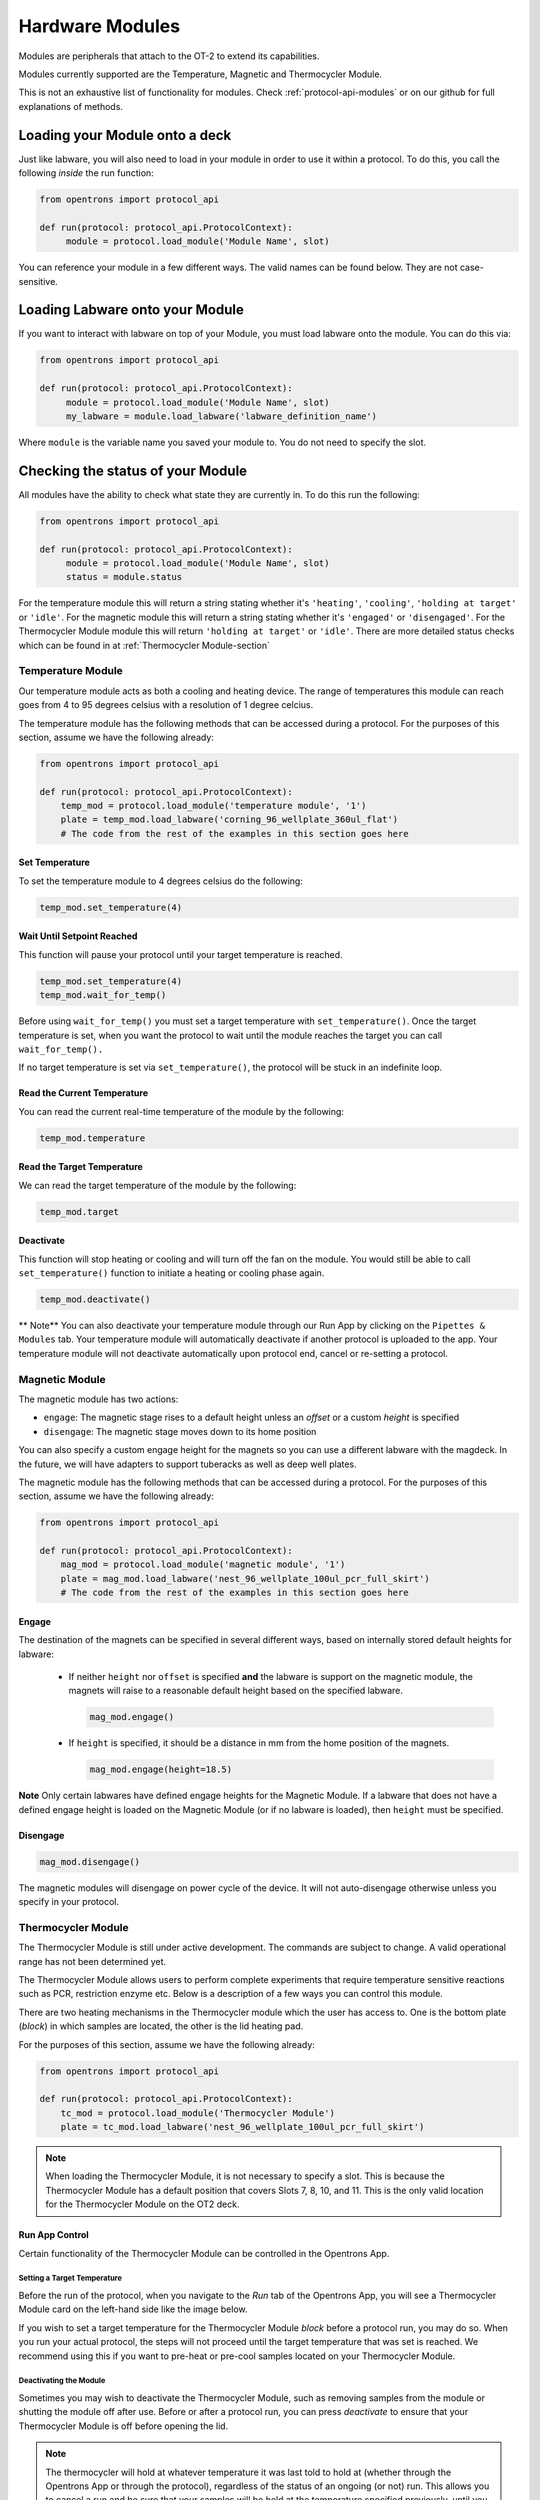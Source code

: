 .. _new_modules:

################
Hardware Modules
################

Modules are peripherals that attach to the OT-2 to extend its capabilities.

Modules currently supported are the Temperature, Magnetic and Thermocycler Module.

This is not an exhaustive list of functionality for modules. Check :ref:`protocol-api-modules` or on
our github for full explanations of methods.


Loading your Module onto a deck
===============================
Just like labware, you will also need to load in your module in order to use it
within a protocol. To do this, you call the following *inside* the run function:

.. code-block:: python

    from opentrons import protocol_api

    def run(protocol: protocol_api.ProtocolContext):
         module = protocol.load_module('Module Name', slot)


You can reference your module in a few different ways. The valid names can be found below. They are not case-sensitive.

+--------------------------+-----------------------------------------------+
|        Module Type       |               Nickname(s)                     |
+==========================+===============================================+
| ``Temperature Module``   | ``'Temperature Module'``, ``'tempdeck'``      |
+--------------------------+-----------------------------------------------+
| ``Magnetic Module``      | ``'Magnetic Module'``, ``'magdeck'``          |
+--------------------------+-----------------------------------------------+
| ``Thermocycler Module``  | ``'Thermocycler Module'``, ``'Thermocycler Module'`` |
+--------------------------+-----------------------------------------------+

Loading Labware onto your Module
================================
If you want to interact with labware on top of your Module, you must load labware
onto the module. You can do this via:

.. code-block:: python

    from opentrons import protocol_api

    def run(protocol: protocol_api.ProtocolContext):
         module = protocol.load_module('Module Name', slot)
         my_labware = module.load_labware('labware_definition_name')

Where ``module`` is the variable name you saved your module to. You do not need to specify the slot.

Checking the status of your Module
==================================
All modules have the ability to check what state they are currently in. To do this run the following:

.. code-block:: python

    from opentrons import protocol_api

    def run(protocol: protocol_api.ProtocolContext):
         module = protocol.load_module('Module Name', slot)
         status = module.status

For the temperature module this will return a string stating whether it's ``'heating'``, ``'cooling'``, ``'holding at target'`` or ``'idle'``.
For the magnetic module this will return a string stating whether it's ``'engaged'`` or ``'disengaged'``.
For the Thermocycler Module module this will return ``'holding at target'`` or ``'idle'``. There are more detailed status checks which can be found in at :ref:`Thermocycler Module-section`

******************
Temperature Module
******************

Our temperature module acts as both a cooling and heating device. The range
of temperatures this module can reach goes from 4 to 95 degrees celsius with a resolution of 1 degree celcius.

The temperature module has the following methods that can be accessed during a protocol. For the purposes of this
section, assume we have the following already:

.. code-block:: python

    from opentrons import protocol_api

    def run(protocol: protocol_api.ProtocolContext):
        temp_mod = protocol.load_module('temperature module', '1')
        plate = temp_mod.load_labware('corning_96_wellplate_360ul_flat')
        # The code from the rest of the examples in this section goes here

Set Temperature
^^^^^^^^^^^^^^^
To set the temperature module to 4 degrees celsius do the following:

.. code-block:: python

    temp_mod.set_temperature(4)

Wait Until Setpoint Reached
^^^^^^^^^^^^^^^^^^^^^^^^^^^
This function will pause your protocol until your target temperature is reached.

.. code-block:: python

    temp_mod.set_temperature(4)
    temp_mod.wait_for_temp()

Before using ``wait_for_temp()`` you must set a target temperature with ``set_temperature()``.
Once the target temperature is set, when you want the protocol to wait until the module
reaches the target you can call ``wait_for_temp().``

If no target temperature is set via ``set_temperature()``, the protocol will be stuck in
an indefinite loop.

Read the Current Temperature
^^^^^^^^^^^^^^^^^^^^^^^^^^^^
You can read the current real-time temperature of the module by the following:

.. code-block:: python

    temp_mod.temperature

Read the Target Temperature
^^^^^^^^^^^^^^^^^^^^^^^^^^^
We can read the target temperature of the module by the following:

.. code-block:: python

    temp_mod.target

Deactivate
^^^^^^^^^^
This function will stop heating or cooling and will turn off the fan on the module.
You would still be able to call ``set_temperature()`` function to initiate a heating
or cooling phase again.

.. code-block:: python

    temp_mod.deactivate()

** Note**
You can also deactivate your temperature module through our Run App by
clicking on the ``Pipettes & Modules`` tab. Your temperature module will automatically
deactivate if another protocol is uploaded to the app. Your temperature module will
not deactivate automatically upon protocol end, cancel or re-setting a protocol.


***************
Magnetic Module
***************

The magnetic module has two actions:

- ``engage``: The magnetic stage rises to a default height unless an *offset* or a custom *height* is specified
- ``disengage``: The magnetic stage moves down to its home position

You can also specify a custom engage height for the magnets so you can use a different labware with the magdeck.
In the future, we will have adapters to support tuberacks as well as deep well plates.

The magnetic module has the following methods that can be accessed during a protocol. For the purposes of this
section, assume we have the following already:

.. code-block:: python

    from opentrons import protocol_api

    def run(protocol: protocol_api.ProtocolContext):
        mag_mod = protocol.load_module('magnetic module', '1')
        plate = mag_mod.load_labware('nest_96_wellplate_100ul_pcr_full_skirt')
        # The code from the rest of the examples in this section goes here

Engage
^^^^^^

The destination of the magnets can be specified in several different
ways, based on internally stored default heights for labware:

   - If neither ``height`` nor ``offset`` is specified **and** the labware is support on the magnetic module,
     the magnets will raise to a reasonable default height based on the specified
     labware.

     .. code-block:: python

         mag_mod.engage()

   - If ``height`` is specified, it should be a distance in mm from the
     home position of the magnets.

     .. code-block:: python

        mag_mod.engage(height=18.5)

**Note** Only certain labwares have defined engage heights for the Magnetic
Module. If a labware that does not have a defined engage height is
loaded on the Magnetic Module (or if no labware is loaded), then
``height`` must be specified.

Disengage
^^^^^^^^^
.. code-block:: python

   mag_mod.disengage()

The magnetic modules will disengage on power cycle of the device. It will not auto-disengage otherwise
unless you specify in your protocol.


.. _Thermocycler Module-section:

*******************
Thermocycler Module
*******************

The Thermocycler Module is still under active development. The commands are subject to change. A valid operational range has not been determined yet.

The Thermocycler Module allows users to perform complete experiments that require temperature sensitive reactions
such as PCR, restriction enzyme etc. Below is a description of a few ways you can control this module.

There are two heating mechanisms in the Thermocycler module which the user has access to. One is the bottom plate (`block`) in which samples are located,
the other is the lid heating pad.

For the purposes of this section, assume we have the following already:

.. code-block:: python

    from opentrons import protocol_api

    def run(protocol: protocol_api.ProtocolContext):
        tc_mod = protocol.load_module('Thermocycler Module')
        plate = tc_mod.load_labware('nest_96_wellplate_100ul_pcr_full_skirt')

.. note::

    When loading the Thermocycler Module, it is not necessary to specify a slot.
    This is because the Thermocycler Module has a default position that covers Slots 7, 8, 10, and 11.
    This is the only valid location for the Thermocycler Module on the OT2 deck.

Run App Control
^^^^^^^^^^^^^^^
Certain functionality of the Thermocycler Module can be controlled in the Opentrons App.

Setting a Target Temperature
++++++++++++++++++++++++++++
Before the run of the protocol, when you navigate to the `Run` tab of the Opentrons App, you will
see a Thermocycler Module card on the left-hand side like the image below.

.. image:: ../img/modules/set_target.png

If you wish to set a target temperature for the Thermocycler Module `block` before a protocol run, you may do so.
When you run your actual protocol, the steps will not proceed until the target temperature that was set is reached.
We recommend using this if you want to pre-heat or pre-cool samples located on your Thermocycler Module.

Deactivating the Module
+++++++++++++++++++++++
Sometimes you may wish to deactivate the Thermocycler Module, such as removing samples from the module or shutting the
module off after use. Before or after a protocol run, you can press `deactivate` to ensure that your Thermocycler Module is off before
opening the lid.

.. image:: ../img/modules/deactivate_tc.png

.. note::

    The thermocycler will hold at whatever temperature it was last told to hold at (whether through the
    Opentrons App or through the protocol), regardless of the status of an ongoing (or not) run.
    This allows you to cancel a run and be sure that your samples will be held at the temperature specified previously,
    until you decide to deactivate the module from the Opentrons App as described above.

Lid Motor Control
^^^^^^^^^^^^^^^^^
The Thermocycler Module supports temperature control with the lid open and closed. When the lid of the Thermocycler Module is open, the pipettes can access the contained 96-well labware.
You can control the lid with the methods below.

Open Lid
++++++++

.. code-block:: python

    tc_mod.open_lid()

Close Lid
+++++++++

.. code-block:: python

    tc_mod.close_lid()

Lid Temperature Control
^^^^^^^^^^^^^^^^^^^^^^^
As mentioned before, users have access to controlling when a lid temperature is set. It is recommended that you set
the lid temperature before executing a Thermocycler Module profile, described later. The range of the Thermocycler Module lid is
20°C to 105°C.

Set Lid Temperature
+++++++++++++++++++
:py:meth:`.ThermocyclerContext.set_lid_temperature` takes in one parameter which is the temperature you wish the lid to be set to. The protocol will only proceed
once the lid temperature has been reached.

.. code-block:: python

    tc_mod.set_lid_temperature(temperature)

Block Temperature Control
^^^^^^^^^^^^^^^^^^^^^^^^^
To set the aluminum block temperature inside the Thermocycler Module, you can use the method :py:meth:`.ThermocyclerContext.set_block_temperature`. It takes in three parameters
``temperature``, ``hold_time_seconds``, ``hold_time_minutes`` and ``ramp_rate`` respectively. Only temperature is required, both the hold time parameters and ramp rate are not required.


Temperature
+++++++++++

If you only specify a temperature in celsius, the Thermocycler Module will hold this temperature indefinitely until powered off.

.. code-block:: python

        tc_mod.set_block_temperature(4)

Hold Time
+++++++++

If you set a temperature and a hold time, the Thermocycler Module will hold the temperature for the specified amount of time. Time can be passed in as minutes or seconds.
In the example below, the Thermocycler Module will hold the the specified temperature for 45 minutes and 15 seconds. If you do not specify a hold time the protocol will
proceed once the temperature specified is reached.

.. code-block:: python

        tc_mod.set_block_temperature(4, hold_time_seconds=15, hold_time_minutes=45)

Ramp Rate
+++++++++

Lastly, you can modify the ramp rate in degC/sec for a given temperature.

.. code-block:: python

        tc_mod.set_block_temperature(4, hold_time_seconds=60, ramp_rate=0.5)

.. warning::

  Do not change this parameter unless you know what you're doing.

Thermocycler Module Profiles
^^^^^^^^^^^^^^^^^^^^^^^^^^^^
Unlike the temperature module, the Thermocycler Module can rapidly cycle through temperatures to accomplish heat-sensitive reactions. To set up a Thermocycler Module
profile, like you might on the UI of other Thermocycler Modules, use :py:meth:`.ThermocyclerContext.execute_profile`. A profile requires one or more
steps, each of which must contain a temperature and a hold time. As with the :py:meth:`.ThermocyclerContext.set_block_temperature` method, you have the option of specifying your hold time in seconds or
minutes with ``hold_time_seconds`` and ``hold_time_minutes``. **Note** This is *only* for controlling the temperature of the `block` in the Thermocycler Module.

.. code-block:: python

        profile = [
          {temperature: 10, hold_time_seconds: 30},
          {temperature: 10, hold_time_seconds: 30},
          {temperature: 10, hold_time_seconds: 30}]

        tc_mod.execute_profile(steps=profile, repetitions=30)

Thermocycler Module Status
^^^^^^^^^^^^^^^^^^^^^^^^^^
Throughout your protocol, you may want particular information on the current status of your Thermocycler Module. Below are
a few methods that allow you to do that.

Lid Position
++++++++++++
Returns the current status of the lid position. It can be one of the strings ``'open'``, ``'closed'`` or ``'in_between'``.

.. code-block:: python

    tc_mod.lid_position

Heated Lid Temperature Status
++++++++++++++++++++++
Returns the current status of the heated lid temperature. It can be one of the strings ``'holding at target'`` or ``'idle'``.

.. code-block:: python

    tc_mod.lid_temperature_status

Block Temperature Status
++++++++++++++++++++++++
Returns the current status of the well block temperature controller. It can be one of the strings ``'holding at target'``, ``'cooling'``, or ``'heating'``.

.. code-block:: python

    tc_mod.block_temperature_status

Thermocycler Module Deactivate
^^^^^^^^^^^^^^^^^^^^^^^^^^^^^^
At some points in your protocol, you may want to deactivate certain aspects of your Thermocycler Module. This can be done with three methods,
:py:meth:`.ThermocyclerContext.deactivate`, :py:meth:`.ThermocyclerContext.deactivate_lid`, :py:meth:`.ThermocyclerContext.deactivate_block`
that will be able to turn off certain functionalities of the Thermocycler Module.

Deactivate
++++++++++
This deactivates both the well block and the heated lid of the Thermocycler Module.

.. code-block:: python

  tc_mod.deactivate()

Deactivate Lid
++++++++++++++
This deactivates only the heated lid of the Thermocycler Module.

.. code-block:: python

  tc_mod.deactivate_lid()

Deactivate Block
++++++++++++++++
This deactivates only the well block of the Thermocycler Module.

.. code-block:: python

  tc_mod.deactivate_block()
